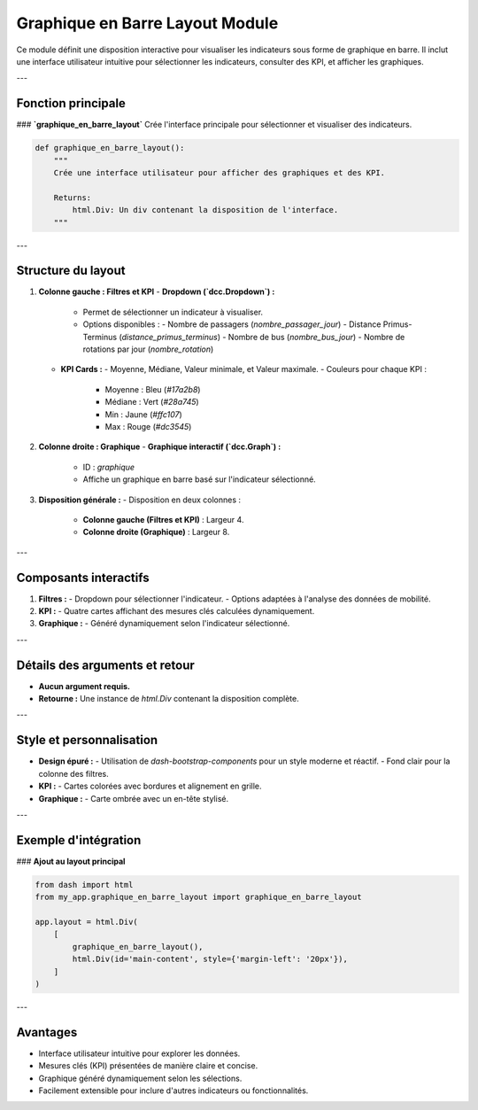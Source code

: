 Graphique en Barre Layout Module
================================

Ce module définit une disposition interactive pour visualiser les indicateurs sous forme de graphique en barre. Il inclut une interface utilisateur intuitive pour sélectionner les indicateurs, consulter des KPI, et afficher les graphiques.

---

Fonction principale
-------------------

### **`graphique_en_barre_layout`**
Crée l'interface principale pour sélectionner et visualiser des indicateurs.

.. code-block:: python

    def graphique_en_barre_layout():
        """
        Crée une interface utilisateur pour afficher des graphiques et des KPI.

        Returns:
            html.Div: Un div contenant la disposition de l'interface.
        """

---

Structure du layout
-------------------

1. **Colonne gauche : Filtres et KPI**
   - **Dropdown (`dcc.Dropdown`) :**
     - Permet de sélectionner un indicateur à visualiser.
     - Options disponibles :
       - Nombre de passagers (`nombre_passager_jour`)
       - Distance Primus-Terminus (`distance_primus_terminus`)
       - Nombre de bus (`nombre_bus_jour`)
       - Nombre de rotations par jour (`nombre_rotation`)

   - **KPI Cards :**
     - Moyenne, Médiane, Valeur minimale, et Valeur maximale.
     - Couleurs pour chaque KPI :
       - Moyenne : Bleu (`#17a2b8`)
       - Médiane : Vert (`#28a745`)
       - Min : Jaune (`#ffc107`)
       - Max : Rouge (`#dc3545`)

2. **Colonne droite : Graphique**
   - **Graphique interactif (`dcc.Graph`) :**
     - ID : `graphique`
     - Affiche un graphique en barre basé sur l'indicateur sélectionné.

3. **Disposition générale :**
   - Disposition en deux colonnes :
     - **Colonne gauche (Filtres et KPI)** : Largeur 4.
     - **Colonne droite (Graphique)** : Largeur 8.

---

Composants interactifs
----------------------

1. **Filtres :**
   - Dropdown pour sélectionner l'indicateur.
   - Options adaptées à l'analyse des données de mobilité.

2. **KPI :**
   - Quatre cartes affichant des mesures clés calculées dynamiquement.

3. **Graphique :**
   - Généré dynamiquement selon l'indicateur sélectionné.

---

Détails des arguments et retour
-------------------------------

- **Aucun argument requis.**
- **Retourne :** Une instance de `html.Div` contenant la disposition complète.

---

Style et personnalisation
-------------------------

- **Design épuré :**
  - Utilisation de `dash-bootstrap-components` pour un style moderne et réactif.
  - Fond clair pour la colonne des filtres.

- **KPI :**
  - Cartes colorées avec bordures et alignement en grille.

- **Graphique :**
  - Carte ombrée avec un en-tête stylisé.

---

Exemple d'intégration
----------------------

### **Ajout au layout principal**

.. code-block:: python

    from dash import html
    from my_app.graphique_en_barre_layout import graphique_en_barre_layout

    app.layout = html.Div(
        [
            graphique_en_barre_layout(),
            html.Div(id='main-content', style={'margin-left': '20px'}),
        ]
    )

---

Avantages
---------

- Interface utilisateur intuitive pour explorer les données.
- Mesures clés (KPI) présentées de manière claire et concise.
- Graphique généré dynamiquement selon les sélections.
- Facilement extensible pour inclure d'autres indicateurs ou fonctionnalités.
